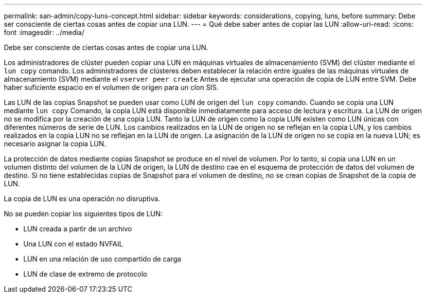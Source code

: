 ---
permalink: san-admin/copy-luns-concept.html 
sidebar: sidebar 
keywords: considerations, copying, luns, before 
summary: Debe ser consciente de ciertas cosas antes de copiar una LUN. 
---
= Qué debe saber antes de copiar las LUN
:allow-uri-read: 
:icons: font
:imagesdir: ../media/


[role="lead"]
Debe ser consciente de ciertas cosas antes de copiar una LUN.

Los administradores de clúster pueden copiar una LUN en máquinas virtuales de almacenamiento (SVM) del clúster mediante el `lun copy` comando. Los administradores de clústeres deben establecer la relación entre iguales de las máquinas virtuales de almacenamiento (SVM) mediante el `vserver peer create` Antes de ejecutar una operación de copia de LUN entre SVM. Debe haber suficiente espacio en el volumen de origen para un clon SIS.

Las LUN de las copias Snapshot se pueden usar como LUN de origen del `lun copy` comando. Cuando se copia una LUN mediante `lun copy` Comando, la copia LUN está disponible inmediatamente para acceso de lectura y escritura. La LUN de origen no se modifica por la creación de una copia LUN. Tanto la LUN de origen como la copia LUN existen como LUN únicas con diferentes números de serie de LUN. Los cambios realizados en la LUN de origen no se reflejan en la copia LUN, y los cambios realizados en la copia LUN no se reflejan en la LUN de origen. La asignación de la LUN de origen no se copia en la nueva LUN; es necesario asignar la copia LUN.

La protección de datos mediante copias Snapshot se produce en el nivel de volumen. Por lo tanto, si copia una LUN en un volumen distinto del volumen de la LUN de origen, la LUN de destino cae en el esquema de protección de datos del volumen de destino. Si no tiene establecidas copias de Snapshot para el volumen de destino, no se crean copias de Snapshot de la copia de LUN.

La copia de LUN es una operación no disruptiva.

No se pueden copiar los siguientes tipos de LUN:

* LUN creada a partir de un archivo
* Una LUN con el estado NVFAIL
* LUN en una relación de uso compartido de carga
* LUN de clase de extremo de protocolo

